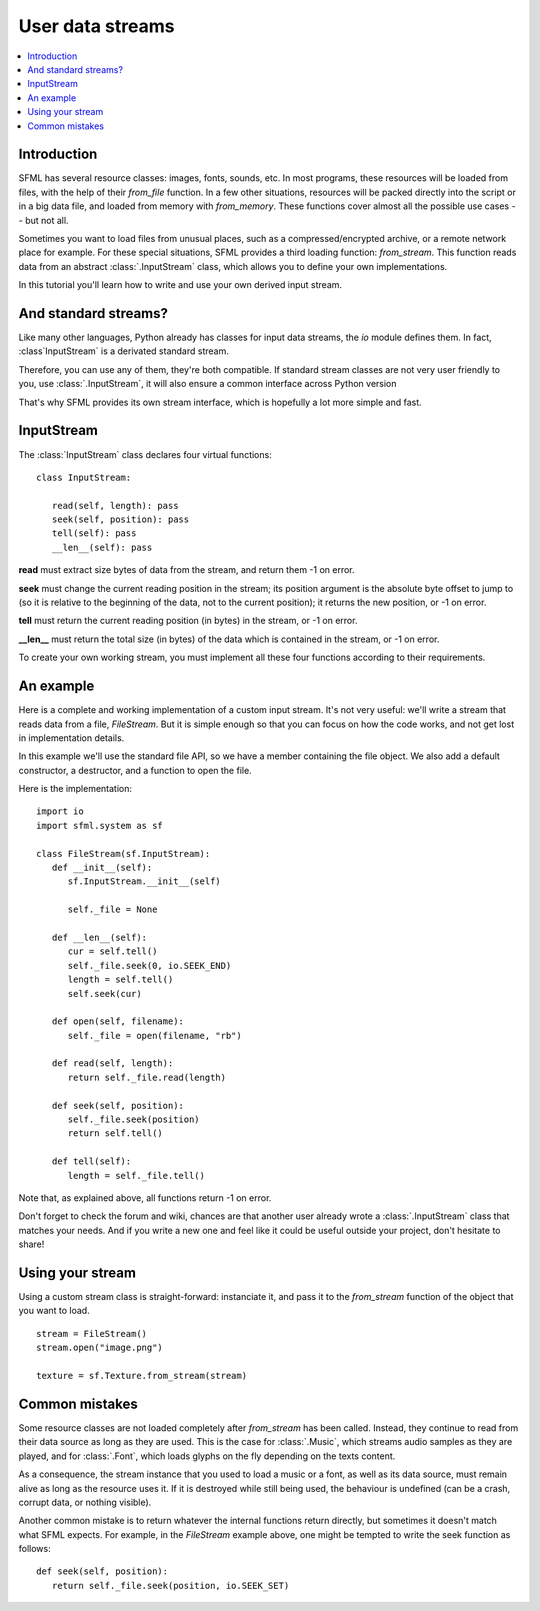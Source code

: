 User data streams
=================

.. contents:: :local:

Introduction
------------
SFML has several resource classes: images, fonts, sounds, etc. In most
programs, these resources will be loaded from files, with the help of their
`from_file` function. In a few other situations, resources will be packed
directly into the script or in a big data file, and loaded from memory with
`from_memory`. These functions cover almost all the possible use cases -- but
not all.

Sometimes you want to load files from unusual places, such as a
compressed/encrypted archive, or a remote network place for example. For these
special situations, SFML provides a third loading function: `from_stream`. This
function reads data from an abstract :class:`.InputStream` class, which allows
you to define your own implementations.

In this tutorial you'll learn how to write and use your own derived input
stream.

And standard streams?
---------------------
Like many other languages, Python already has classes for input data streams,
the `io` module defines them. In fact, :class`InputStream` is a derivated
standard stream.

Therefore, you can use any of them, they're both compatible. If standard stream
classes are not very user friendly to you, use :class:`.InputStream`, it will
also ensure a common interface across Python version

That's why SFML provides its own stream interface, which is hopefully a lot
more simple and fast.

InputStream
-----------
The :class:`InputStream` class declares four virtual functions: ::

   class InputStream:

      read(self, length): pass
      seek(self, position): pass
      tell(self): pass
      __len__(self): pass

**read** must extract size bytes of data from the stream, and return them
-1 on error.

**seek** must change the current reading position in the stream; its position
argument is the absolute byte offset to jump to (so it is relative to the
beginning of the data, not to the current position); it returns the new
position, or -1 on error.

**tell** must return the current reading position (in bytes) in the stream,
or -1 on error.

**__len__** must return the total size (in bytes) of the data which is
contained in the stream, or -1 on error.

To create your own working stream, you must implement all these four functions
according to their requirements.

An example
----------
Here is a complete and working implementation of a custom input stream. It's
not very useful: we'll write a stream that reads data from a file, `FileStream`.
But it is simple enough so that you can focus on how the code works, and not
get lost in implementation details.

In this example we'll use the standard file API, so we have a member containing
the file object. We also add a default constructor, a destructor, and a
function to open the file.

Here is the implementation: ::

   import io
   import sfml.system as sf

   class FileStream(sf.InputStream):
      def __init__(self):
         sf.InputStream.__init__(self)

         self._file = None

      def __len__(self):
         cur = self.tell()
         self._file.seek(0, io.SEEK_END)
         length = self.tell()
         self.seek(cur)

      def open(self, filename):
         self._file = open(filename, "rb")

      def read(self, length):
         return self._file.read(length)

      def seek(self, position):
         self._file.seek(position)
         return self.tell()

      def tell(self):
         length = self._file.tell()

Note that, as explained above, all functions return -1 on error.

Don't forget to check the forum and wiki, chances are that another user already
wrote a :class:`.InputStream` class that matches your needs. And if you write a
new one and feel like it could be useful outside your project, don't hesitate
to share!

Using your stream
-----------------
Using a custom stream class is straight-forward: instanciate it, and pass it to
the `from_stream` function of the object that you want to load. ::

   stream = FileStream()
   stream.open("image.png")

   texture = sf.Texture.from_stream(stream)

Common mistakes
---------------
Some resource classes are not loaded completely after `from_stream` has been
called. Instead, they continue to read from their data source as long as they
are used. This is the case for :class:`.Music`, which streams audio samples as
they are played, and for :class:`.Font`, which loads glyphs on the fly depending
on the texts content.

As a consequence, the stream instance that you used to load a music or a font,
as well as its data source, must remain alive as long as the resource uses it.
If it is destroyed while still being used, the behaviour is undefined (can be a
crash, corrupt data, or nothing visible).

Another common mistake is to return whatever the internal functions return
directly, but sometimes it doesn't match what SFML expects. For example, in the
`FileStream` example above, one might be tempted to write the seek function as
follows: ::

   def seek(self, position):
      return self._file.seek(position, io.SEEK_SET)

